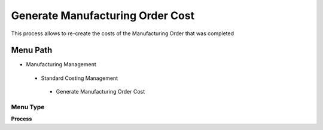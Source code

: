 
.. _functional-guide/menu/generatemanufacturingordercost:

=================================
Generate Manufacturing Order Cost
=================================

This process allows to re-create the costs of the Manufacturing Order that was completed

Menu Path
=========


* Manufacturing Management

 * Standard Costing Management

  * Generate Manufacturing Order Cost

Menu Type
---------
\ **Process**\ 


.. seealso::
    :ref:`functional-guideprocess-pp_ordergenerateordercost`

